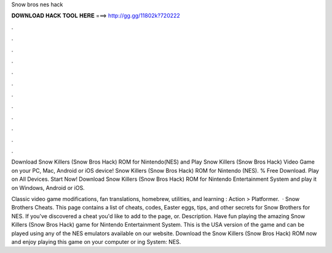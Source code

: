 Snow bros nes hack



𝐃𝐎𝐖𝐍𝐋𝐎𝐀𝐃 𝐇𝐀𝐂𝐊 𝐓𝐎𝐎𝐋 𝐇𝐄𝐑𝐄 ===> http://gg.gg/11802k?720222



.



.



.



.



.



.



.



.



.



.



.



.

Download Snow Killers (Snow Bros Hack) ROM for Nintendo(NES) and Play Snow Killers (Snow Bros Hack) Video Game on your PC, Mac, Android or iOS device! Snow Killers (Snow Bros Hack) ROM for Nintendo (NES). % Free Download. Play on All Devices. Start Now! Download Snow Killers (Snow Bros Hack) ROM for Nintendo Entertainment System and play it on Windows, Android or iOS.

Classic video game modifications, fan translations, homebrew, utilities, and learning : Action > Platformer.  · Snow Brothers Cheats. This page contains a list of cheats, codes, Easter eggs, tips, and other secrets for Snow Brothers for NES. If you've discovered a cheat you'd like to add to the page, or. Description. Have fun playing the amazing Snow Killers (Snow Bros Hack) game for Nintendo Entertainment System. This is the USA version of the game and can be played using any of the NES emulators available on our website. Download the Snow Killers (Snow Bros Hack) ROM now and enjoy playing this game on your computer or ing System: NES.
